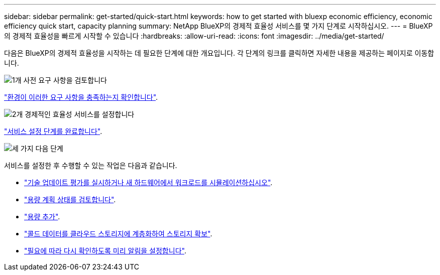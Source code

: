 ---
sidebar: sidebar 
permalink: get-started/quick-start.html 
keywords: how to get started with bluexp economic efficiency, economic efficiency quick start, capacity planning 
summary: NetApp BlueXP의 경제적 효율성 서비스를 몇 가지 단계로 시작하십시오. 
---
= BlueXP의 경제적 효율성을 빠르게 시작할 수 있습니다
:hardbreaks:
:allow-uri-read: 
:icons: font
:imagesdir: ../media/get-started/


[role="lead"]
다음은 BlueXP의 경제적 효율성을 시작하는 데 필요한 단계에 대한 개요입니다. 각 단계의 링크를 클릭하면 자세한 내용을 제공하는 페이지로 이동합니다.

.image:https://raw.githubusercontent.com/NetAppDocs/common/main/media/number-1.png["1개"] 사전 요구 사항을 검토합니다
[role="quick-margin-para"]
link:../get-started/prerequisites.html["환경이 이러한 요구 사항을 충족하는지 확인합니다"].

.image:https://raw.githubusercontent.com/NetAppDocs/common/main/media/number-2.png["2개"] 경제적인 효율성 서비스를 설정합니다
[role="quick-margin-para"]
link:../get-started/capacity-setup.html["서비스 설정 단계를 완료합니다"].

.image:https://raw.githubusercontent.com/NetAppDocs/common/main/media/number-3.png["세 가지"] 다음 단계
[role="quick-margin-para"]
서비스를 설정한 후 수행할 수 있는 작업은 다음과 같습니다.

[role="quick-margin-list"]
* link:../use/tech-refresh.html["기술 업데이트 평가를 실시하거나 새 하드웨어에서 워크로드를 시뮬레이션하십시오"].
* link:../use/capacity-review-status.html["용량 계획 상태를 검토합니다"].
* link:../use/capacity-add.html["용량 추가"].
* link:../use/capacity-tier-data.html["콜드 데이터를 클라우드 스토리지에 계층화하여 스토리지 확보"].
* link:../use/capacity-reminders.html["필요에 따라 다시 확인하도록 미리 알림을 설정합니다"].

